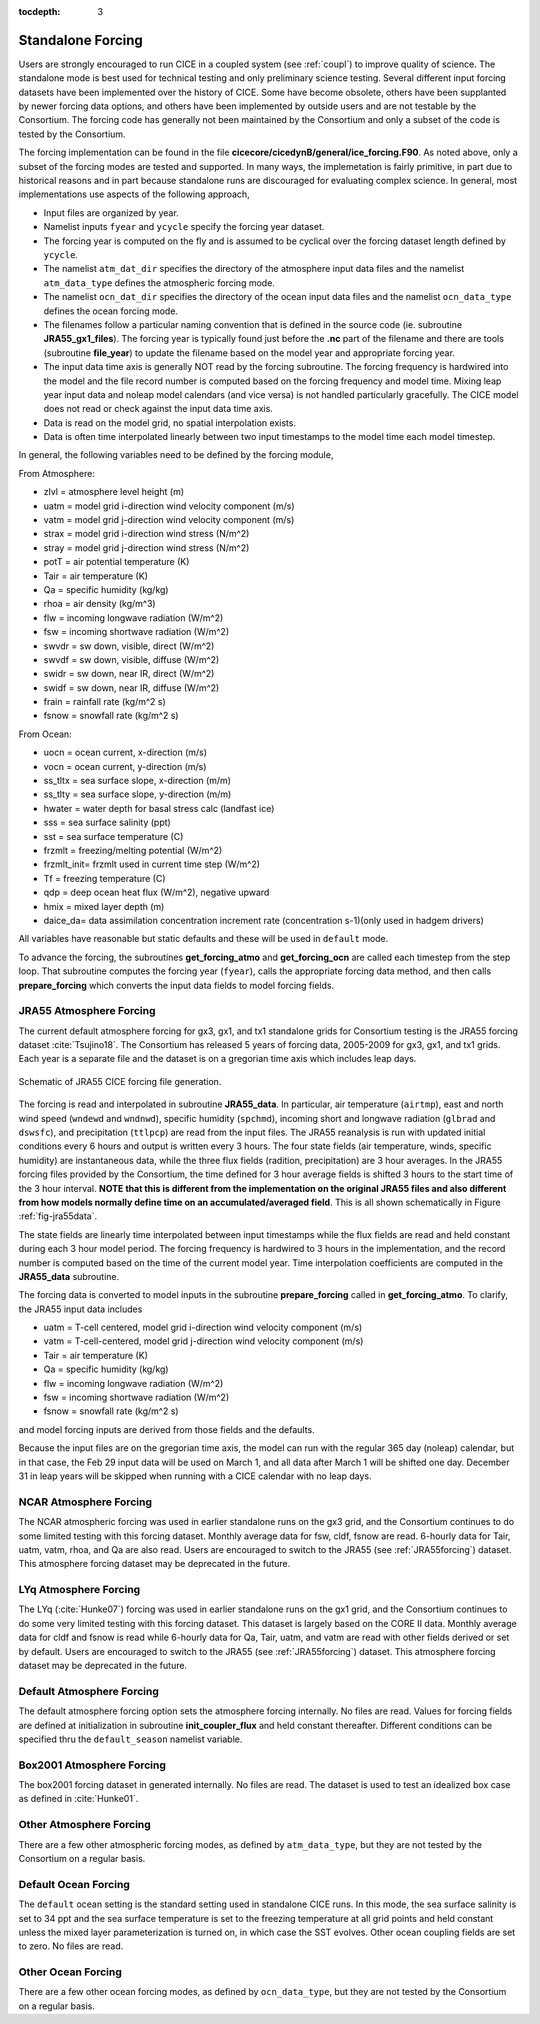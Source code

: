 :tocdepth: 3

.. _forcing:

Standalone Forcing
======================

Users are strongly encouraged to run CICE in a coupled system (see :ref:`coupl`) to improve
quality of science.  The standalone mode is best used for technical testing
and only preliminary science testing.  Several different input forcing datasets have
been implemented over the history of CICE.  Some have become obsolete, others
have been supplanted by newer forcing data options, and others have been implemented
by outside users and are not testable by the Consortium.  The forcing code has
generally not been maintained by the Consortium and only a subset of the code is
tested by the Consortium.

The forcing implementation can be found in the file 
**cicecore/cicedynB/general/ice_forcing.F90**.  As noted above, only a subset of the
forcing modes are tested and supported.  In many ways, the implemetation is fairly
primitive, in part due to historical reasons and in part because standalone runs
are discouraged for evaluating complex science.  In general, most implementations
use aspects of the following approach,

- Input files are organized by year.
- Namelist inputs ``fyear`` and ``ycycle`` specify the forcing year dataset.
- The forcing year is computed on the fly and is assumed to be cyclical over the forcing dataset length defined by ``ycycle``.
- The namelist ``atm_dat_dir`` specifies the directory of the atmosphere input data files and the namelist ``atm_data_type`` defines the atmospheric forcing mode.
- The namelist ``ocn_dat_dir`` specifies the directory of the ocean input data files and the namelist ``ocn_data_type`` defines the ocean forcing mode.
- The filenames follow a particular naming convention that is defined in the source code (ie. subroutine **JRA55_gx1_files**).  The forcing year is typically found just before the **.nc** part of the filename and there are tools (subroutine **file_year**) to update the filename based on the model year and appropriate forcing year.
- The input data time axis is generally NOT read by the forcing subroutine.  The forcing frequency is hardwired into the model and the file record number is computed based on the forcing frequency and model time.  Mixing leap year input data and noleap model calendars (and vice versa) is not handled particularly gracefully.  The CICE model does not read or check against the input data time axis.
- Data is read on the model grid, no spatial interpolation exists.
- Data is often time interpolated linearly between two input timestamps to the model time each model timestep.

In general, the following variables need to be defined by the forcing module,

From Atmosphere:

- zlvl    = atmosphere level height (m)
- uatm    = model grid i-direction wind velocity component (m/s)
- vatm    = model grid j-direction wind velocity component (m/s)
- strax   = model grid i-direction wind stress (N/m^2)
- stray   = model grid j-direction wind stress (N/m^2)
- potT    = air potential temperature  (K)
- Tair    = air temperature  (K)
- Qa      = specific humidity (kg/kg)
- rhoa    = air density (kg/m^3)
- flw     = incoming longwave radiation (W/m^2)
- fsw     = incoming shortwave radiation (W/m^2)
- swvdr   = sw down, visible, direct  (W/m^2)
- swvdf   = sw down, visible, diffuse (W/m^2)
- swidr   = sw down, near IR, direct  (W/m^2)
- swidf   = sw down, near IR, diffuse (W/m^2)
- frain   = rainfall rate (kg/m^2 s)
- fsnow   = snowfall rate (kg/m^2 s)

From Ocean:

- uocn    = ocean current, x-direction (m/s)
- vocn    = ocean current, y-direction (m/s)
- ss_tltx = sea surface slope, x-direction (m/m)
- ss_tlty = sea surface slope, y-direction (m/m)
- hwater  = water depth for basal stress calc (landfast ice)
- sss     = sea surface salinity (ppt)
- sst     = sea surface temperature (C)
- frzmlt  = freezing/melting potential (W/m^2)
- frzmlt_init= frzmlt used in current time step (W/m^2)
- Tf      = freezing temperature (C)
- qdp     = deep ocean heat flux (W/m^2), negative upward
- hmix    = mixed layer depth (m)
- daice_da= data assimilation concentration increment rate (concentration s-1)(only used in hadgem drivers)

All variables have reasonable but static defaults and these will be used in ``default`` mode.

To advance the forcing, the subroutines **get_forcing_atmo** and
**get_forcing_ocn** are called each timestep from the step
loop.  That subroutine computes the forcing year (``fyear``), calls the appropriate
forcing data method, and then calls **prepare_forcing** which converts the 
input data fields to model forcing fields.

.. _JRA55forcing:

JRA55 Atmosphere Forcing
-------------------------

The current default atmosphere forcing for gx3, gx1, and tx1 standalone grids for
Consortium testing is the JRA55 forcing
dataset :cite:`Tsujino18`.  The Consortium has released 5 years of forcing data, 
2005-2009 for gx3, gx1, and tx1 grids.  Each year is a separate file and 
the dataset is on a gregorian time axis which includes leap days.

.. _fig-jra55data:

.. figure:: ./figures/jra55data.png
   :align: center
   :scale: 100%

   Schematic of JRA55 CICE forcing file generation.

The forcing is read and interpolated in subroutine **JRA55_data**.  In particular,
air temperature (``airtmp``), east and north wind speed (``wndewd`` and ``wndnwd``), 
specific humidity (``spchmd``), incoming short and longwave radiation (``glbrad`` and ``dswsfc``),
and precipitation (``ttlpcp``) are read from the input files.   The JRA55 reanalysis is 
run with updated initial conditions every 6 hours and output is written every 3 hours.
The four state fields (air temperature, winds, specific humidity)
are instantaneous data, while the three flux fields (radition, precipitation) are 3
hour averages.  In the JRA55 forcing files provided by the Consortium, the time 
defined for 3 hour average fields is shifted 3 hours to the start time of the 3 
hour interval.  **NOTE that this is different
from the implementation on the original JRA55 files and also different from how models
normally define time on an accumulated/averaged field**.  This is all shown 
schematically in Figure :ref:`fig-jra55data`.  

The state fields are linearly 
time interpolated between input timestamps 
while the flux fields are read and held constant during each 3 hour model period.
The forcing frequency is hardwired to 3 hours in the implementation,
and the record number is computed based on the time of the current model year.
Time interpolation coefficients are computed in the **JRA55_data** subroutine.

The forcing data is converted to model inputs in the subroutine **prepare_forcing**
called in **get_forcing_atmo**.  To clarify, the JRA55 input data includes

- uatm    = T-cell centered, model grid i-direction wind velocity component (m/s)
- vatm    = T-cell-centered, model grid j-direction wind velocity component (m/s)
- Tair    = air temperature  (K)
- Qa      = specific humidity (kg/kg)
- flw     = incoming longwave radiation (W/m^2)
- fsw     = incoming shortwave radiation (W/m^2)
- fsnow   = snowfall rate (kg/m^2 s)

and model forcing inputs are derived from those fields and the defaults.

Because the input files are on the gregorian time axis, the model can run with the regular
365 day (noleap) calendar, but in that case, the Feb 29 input data will be used on 
March 1, and all data
after March 1 will be shifted one day.  December 31 in leap years will be skipped when
running with a CICE calendar with no leap days.


.. _NCARforcing:

NCAR Atmosphere Forcing
-------------------------

The NCAR atmospheric forcing was used in earlier standalone runs on the gx3 grid, and the
Consortium continues to do some limited testing with this forcing dataset.
Monthly average data for fsw, cldf, fsnow are read.  6-hourly data for
Tair, uatm, vatm, rhoa, and Qa are also read.
Users are encouraged to switch to the JRA55 (see :ref:`JRA55forcing`) dataset.  This
atmosphere forcing dataset may be deprecated in the future.


.. _LYqforcing:

LYq Atmosphere Forcing
-------------------------

The LYq (:cite:`Hunke07`) forcing was used in earlier standalone 
runs on the gx1 grid, and the
Consortium continues to do some very limited testing with this forcing dataset.
This dataset is largely based on the CORE II data.
Monthly average data for cldf and fsnow is read while 6-hourly data for Qa, Tair, 
uatm, and vatm are read with other fields derived or set by default.
Users are encouraged to switch to the JRA55 (see :ref:`JRA55forcing`) dataset. This
atmosphere forcing dataset may be deprecated in the future.


.. _defaultforcing:

Default Atmosphere Forcing
----------------------------

The default atmosphere forcing option sets the atmosphere forcing
internally.  No files are read.  Values for forcing fields are defined
at initialization in subroutine **init_coupler_flux** and held
constant thereafter.  Different conditions can be specified thru the
``default_season`` namelist variable.


.. _box2001forcing:

Box2001 Atmosphere Forcing
-------------------------

The box2001 forcing dataset in generated internally.  No files are read.  The
dataset is used to test an idealized box case as defined in :cite:`Hunke01`.


.. _otheratmforcing:

Other Atmosphere Forcing
-------------------------

There are a few other atmospheric forcing modes, as defined by ``atm_data_type``, but
they are not tested by the Consortium on a regular basis.


.. _defaultocnforcing:

Default Ocean Forcing
-------------------------

The ``default`` ocean setting is the standard setting used in standalone CICE runs.
In this mode, the sea surface salinity is set to 34 ppt and the sea surface
temperature is set to the freezing temperature at all grid points and
held constant unless the mixed layer parameterization is turned on, in which
case the SST evolves.  Other ocean coupling fields are set to zero.  No files are read.


.. _otherocnforcing:

Other Ocean Forcing
-------------------------

There are a few other ocean forcing modes, as defined by ``ocn_data_type``, but
they are not tested by the Consortium on a regular basis.

